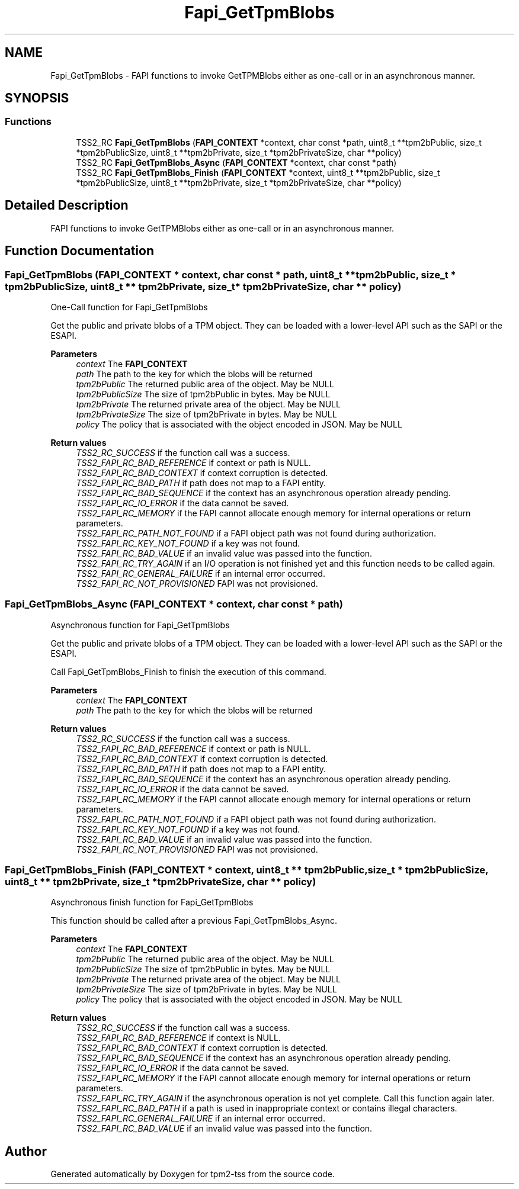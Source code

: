.TH "Fapi_GetTpmBlobs" 3 "Mon May 15 2023" "Version 4.0.1-44-g8699ab39" "tpm2-tss" \" -*- nroff -*-
.ad l
.nh
.SH NAME
Fapi_GetTpmBlobs \- FAPI functions to invoke GetTPMBlobs either as one-call or in an asynchronous manner\&.  

.SH SYNOPSIS
.br
.PP
.SS "Functions"

.in +1c
.ti -1c
.RI "TSS2_RC \fBFapi_GetTpmBlobs\fP (\fBFAPI_CONTEXT\fP *context, char const *path, uint8_t **tpm2bPublic, size_t *tpm2bPublicSize, uint8_t **tpm2bPrivate, size_t *tpm2bPrivateSize, char **policy)"
.br
.ti -1c
.RI "TSS2_RC \fBFapi_GetTpmBlobs_Async\fP (\fBFAPI_CONTEXT\fP *context, char const *path)"
.br
.ti -1c
.RI "TSS2_RC \fBFapi_GetTpmBlobs_Finish\fP (\fBFAPI_CONTEXT\fP *context, uint8_t **tpm2bPublic, size_t *tpm2bPublicSize, uint8_t **tpm2bPrivate, size_t *tpm2bPrivateSize, char **policy)"
.br
.in -1c
.SH "Detailed Description"
.PP 
FAPI functions to invoke GetTPMBlobs either as one-call or in an asynchronous manner\&. 


.SH "Function Documentation"
.PP 
.SS "Fapi_GetTpmBlobs (\fBFAPI_CONTEXT\fP * context, char const * path, uint8_t ** tpm2bPublic, size_t * tpm2bPublicSize, uint8_t ** tpm2bPrivate, size_t * tpm2bPrivateSize, char ** policy)"
One-Call function for Fapi_GetTpmBlobs
.PP
Get the public and private blobs of a TPM object\&. They can be loaded with a lower-level API such as the SAPI or the ESAPI\&.
.PP
\fBParameters\fP
.RS 4
\fIcontext\fP The \fBFAPI_CONTEXT\fP 
.br
\fIpath\fP The path to the key for which the blobs will be returned 
.br
\fItpm2bPublic\fP The returned public area of the object\&. May be NULL 
.br
\fItpm2bPublicSize\fP The size of tpm2bPublic in bytes\&. May be NULL 
.br
\fItpm2bPrivate\fP The returned private area of the object\&. May be NULL 
.br
\fItpm2bPrivateSize\fP The size of tpm2bPrivate in bytes\&. May be NULL 
.br
\fIpolicy\fP The policy that is associated with the object encoded in JSON\&. May be NULL
.RE
.PP
\fBReturn values\fP
.RS 4
\fITSS2_RC_SUCCESS\fP if the function call was a success\&. 
.br
\fITSS2_FAPI_RC_BAD_REFERENCE\fP if context or path is NULL\&. 
.br
\fITSS2_FAPI_RC_BAD_CONTEXT\fP if context corruption is detected\&. 
.br
\fITSS2_FAPI_RC_BAD_PATH\fP if path does not map to a FAPI entity\&. 
.br
\fITSS2_FAPI_RC_BAD_SEQUENCE\fP if the context has an asynchronous operation already pending\&. 
.br
\fITSS2_FAPI_RC_IO_ERROR\fP if the data cannot be saved\&. 
.br
\fITSS2_FAPI_RC_MEMORY\fP if the FAPI cannot allocate enough memory for internal operations or return parameters\&. 
.br
\fITSS2_FAPI_RC_PATH_NOT_FOUND\fP if a FAPI object path was not found during authorization\&. 
.br
\fITSS2_FAPI_RC_KEY_NOT_FOUND\fP if a key was not found\&. 
.br
\fITSS2_FAPI_RC_BAD_VALUE\fP if an invalid value was passed into the function\&. 
.br
\fITSS2_FAPI_RC_TRY_AGAIN\fP if an I/O operation is not finished yet and this function needs to be called again\&. 
.br
\fITSS2_FAPI_RC_GENERAL_FAILURE\fP if an internal error occurred\&. 
.br
\fITSS2_FAPI_RC_NOT_PROVISIONED\fP FAPI was not provisioned\&. 
.RE
.PP

.SS "Fapi_GetTpmBlobs_Async (\fBFAPI_CONTEXT\fP * context, char const * path)"
Asynchronous function for Fapi_GetTpmBlobs
.PP
Get the public and private blobs of a TPM object\&. They can be loaded with a lower-level API such as the SAPI or the ESAPI\&.
.PP
Call Fapi_GetTpmBlobs_Finish to finish the execution of this command\&.
.PP
\fBParameters\fP
.RS 4
\fIcontext\fP The \fBFAPI_CONTEXT\fP 
.br
\fIpath\fP The path to the key for which the blobs will be returned
.RE
.PP
\fBReturn values\fP
.RS 4
\fITSS2_RC_SUCCESS\fP if the function call was a success\&. 
.br
\fITSS2_FAPI_RC_BAD_REFERENCE\fP if context or path is NULL\&. 
.br
\fITSS2_FAPI_RC_BAD_CONTEXT\fP if context corruption is detected\&. 
.br
\fITSS2_FAPI_RC_BAD_PATH\fP if path does not map to a FAPI entity\&. 
.br
\fITSS2_FAPI_RC_BAD_SEQUENCE\fP if the context has an asynchronous operation already pending\&. 
.br
\fITSS2_FAPI_RC_IO_ERROR\fP if the data cannot be saved\&. 
.br
\fITSS2_FAPI_RC_MEMORY\fP if the FAPI cannot allocate enough memory for internal operations or return parameters\&. 
.br
\fITSS2_FAPI_RC_PATH_NOT_FOUND\fP if a FAPI object path was not found during authorization\&. 
.br
\fITSS2_FAPI_RC_KEY_NOT_FOUND\fP if a key was not found\&. 
.br
\fITSS2_FAPI_RC_BAD_VALUE\fP if an invalid value was passed into the function\&. 
.br
\fITSS2_FAPI_RC_NOT_PROVISIONED\fP FAPI was not provisioned\&. 
.RE
.PP

.SS "Fapi_GetTpmBlobs_Finish (\fBFAPI_CONTEXT\fP * context, uint8_t ** tpm2bPublic, size_t * tpm2bPublicSize, uint8_t ** tpm2bPrivate, size_t * tpm2bPrivateSize, char ** policy)"
Asynchronous finish function for Fapi_GetTpmBlobs
.PP
This function should be called after a previous Fapi_GetTpmBlobs_Async\&.
.PP
\fBParameters\fP
.RS 4
\fIcontext\fP The \fBFAPI_CONTEXT\fP 
.br
\fItpm2bPublic\fP The returned public area of the object\&. May be NULL 
.br
\fItpm2bPublicSize\fP The size of tpm2bPublic in bytes\&. May be NULL 
.br
\fItpm2bPrivate\fP The returned private area of the object\&. May be NULL 
.br
\fItpm2bPrivateSize\fP The size of tpm2bPrivate in bytes\&. May be NULL 
.br
\fIpolicy\fP The policy that is associated with the object encoded in JSON\&. May be NULL
.RE
.PP
\fBReturn values\fP
.RS 4
\fITSS2_RC_SUCCESS\fP if the function call was a success\&. 
.br
\fITSS2_FAPI_RC_BAD_REFERENCE\fP if context is NULL\&. 
.br
\fITSS2_FAPI_RC_BAD_CONTEXT\fP if context corruption is detected\&. 
.br
\fITSS2_FAPI_RC_BAD_SEQUENCE\fP if the context has an asynchronous operation already pending\&. 
.br
\fITSS2_FAPI_RC_IO_ERROR\fP if the data cannot be saved\&. 
.br
\fITSS2_FAPI_RC_MEMORY\fP if the FAPI cannot allocate enough memory for internal operations or return parameters\&. 
.br
\fITSS2_FAPI_RC_TRY_AGAIN\fP if the asynchronous operation is not yet complete\&. Call this function again later\&. 
.br
\fITSS2_FAPI_RC_BAD_PATH\fP if a path is used in inappropriate context or contains illegal characters\&. 
.br
\fITSS2_FAPI_RC_GENERAL_FAILURE\fP if an internal error occurred\&. 
.br
\fITSS2_FAPI_RC_BAD_VALUE\fP if an invalid value was passed into the function\&. 
.RE
.PP

.SH "Author"
.PP 
Generated automatically by Doxygen for tpm2-tss from the source code\&.
